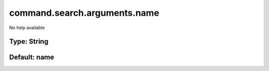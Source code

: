 =============================
command.search.arguments.name
=============================

No help available

Type: String
~~~~~~~~~~~~
Default: **name**
~~~~~~~~~~~~~~~~~

